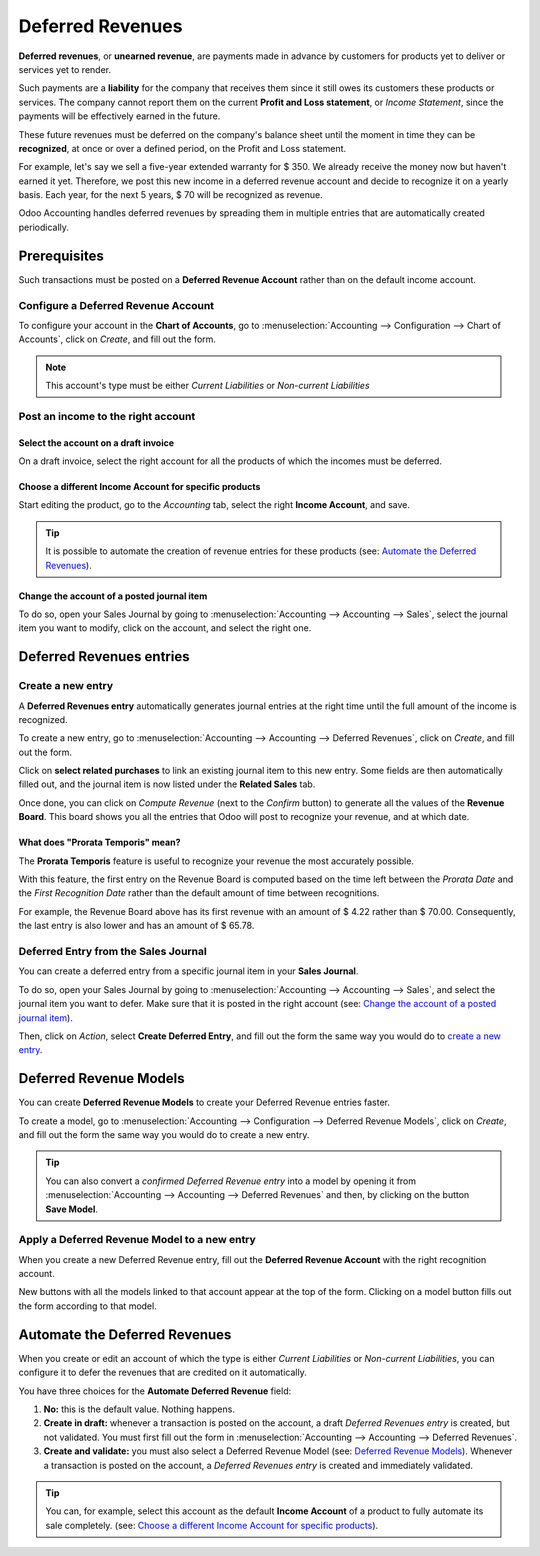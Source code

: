 =================
Deferred Revenues
=================
**Deferred revenues**, or **unearned revenue**, are payments made in advance
by  customers for products yet to deliver or services yet to render.

Such payments are a **liability** for the company that receives 
them since it still owes its customers these products or services.
The company cannot report them on the current **Profit and Loss statement**, 
or *Income Statement*, since the payments will be effectively 
earned in the future.

These future revenues must be deferred on the company's balance sheet
until the moment in time they can be **recognized**, at once or over a
defined period, on the Profit and Loss statement. 

For example, let's say we sell a five-year extended warranty for $ 350.
We already receive the money now but haven't earned it yet. Therefore, 
we post this new income in a deferred revenue account and decide to
recognize it on a yearly basis. Each year, for the next 5 years, $ 70 
will be recognized as revenue.

Odoo Accounting handles deferred revenues by spreading them in multiple
entries that are automatically created periodically.


Prerequisites
=============
Such transactions must be posted on a **Deferred Revenue Account** rather than
on the default income account.

Configure a Deferred Revenue Account
------------------------------------
To configure your account in the **Chart of Accounts**,
go to :menuselection:`Accounting --> Configuration --> Chart of Accounts`,
click on *Create*, and fill out the form.

.. image:: media/deferred_revenues01.png
   :align: center
   :alt: Configuration of a Deferred Revenue Account in Odoo Accounting

.. note::
   This account's type must be either *Current Liabilities* or *Non-current
   Liabilities*
   
Post an income to the right account
-----------------------------------
Select the account on a draft invoice
~~~~~~~~~~~~~~~~~~~~~~~~~~~~~~~~~~~~~
On a draft invoice, select the right account for all the products of which the 
incomes must be deferred.

.. image:: media/deferred_revenues02.png
   :align: center
   :alt: Selection of a Deferred Revenue Account on a draft invoice in Odoo Accounting

Choose a different Income Account for specific products
~~~~~~~~~~~~~~~~~~~~~~~~~~~~~~~~~~~~~~~~~~~~~~~~~~~~~~~
Start editing the product, go to the *Accounting* tab, select the right
**Income Account**, and save. 

.. image:: media/deferred_revenues03.png
   :align: center
   :alt: Change of the Income Account for a product in Odoo 

.. tip::
   It is possible to automate the creation of revenue entries for these products
   (see: `Automate the Deferred Revenues`_).

Change the account of a posted journal item
~~~~~~~~~~~~~~~~~~~~~~~~~~~~~~~~~~~~~~~~~~~~
To do so, open your Sales Journal by going to 
:menuselection:`Accounting --> Accounting --> Sales`, select the journal item you
want to modify, click on the account, and select the right one. 

.. image:: media/deferred_revenues04.png
   :align: center
   :alt: Modification of a posted journal item's account in Odoo Accounting 


Deferred Revenues entries
=========================
Create a new entry
------------------
A **Deferred Revenues entry** automatically generates journal entries at 
the right time until the full amount of the income is recognized.

To create a new entry, go to :menuselection:`Accounting --> Accounting --> Deferred
Revenues`, click on *Create*, and fill out the form.

Click on **select related purchases** to link an existing journal item to
this new entry. Some fields are then automatically filled out, and the 
journal item is now listed under the **Related Sales** tab.

.. image:: media/deferred_revenues05.png
   :align: center
   :alt: Deferred Revenue entry in Odoo Accounting
	
Once done, you can click on *Compute Revenue* (next to the *Confirm*
button) to generate all the values of the **Revenue Board**. This board
shows you all the entries that Odoo will post to recognize your
revenue, and at which date.

.. image:: media/deferred_revenues06.png
   :align: center
   :alt: Revenue Board in Odoo Accounting   
   
What does "Prorata Temporis" mean?
~~~~~~~~~~~~~~~~~~~~~~~~~~~~~~~~~~
The **Prorata Temporis** feature is useful to recognize your revenue
the most accurately possible. 

With this feature, the first entry on the Revenue Board is computed based 
on the time left between the *Prorata Date* and the *First Recognition Date* 
rather than the default amount of time between recognitions.

For example, the Revenue Board above has its first revenue with an amount of 
$ 4.22 rather than $ 70.00. Consequently, the last entry is also lower and
has an amount of $ 65.78.


Deferred Entry from the Sales Journal
-------------------------------------
You can create a deferred entry from a specific journal item in your **Sales Journal**. 

To do so, open your Sales Journal by going to 
:menuselection:`Accounting --> Accounting --> Sales`, and select the journal item you
want to defer. Make sure that it is posted in the right account (see: `Change the
account of a posted journal item`_).  

Then, click on *Action*, select **Create Deferred Entry**, and fill out the form the
same way you would do to `create a new entry`_.

.. image:: media/deferred_revenues07.png
   :align: center
   :alt: Create Deferred Entry from a journal item in Odoo Accounting
   

Deferred Revenue Models
=======================
You can create **Deferred Revenue Models** to create your Deferred Revenue
entries faster.

To create a model, go to :menuselection:`Accounting --> Configuration --> Deferred
Revenue Models`, click on *Create*, and fill out the form the same way you would
do to create a new entry.

.. tip::
   You can also convert a *confirmed Deferred Revenue entry* into a model by
   opening it from :menuselection:`Accounting --> Accounting --> Deferred
   Revenues` and then, by clicking on the button **Save Model**.
   
Apply a Deferred Revenue Model to a new entry
---------------------------------------------
When you create a new Deferred Revenue entry,  fill out the **Deferred Revenue
Account** with the right recognition account.

New buttons with all the models linked to that account appear at the top of the form.
Clicking on a model button fills out the form according to that model.

.. image:: media/deferred_revenues08.png
   :align: center
   :alt: Deferred Revenue model button in Odoo Accounting

Automate the Deferred Revenues
==============================
When you create or edit an account of which the type is either *Current Liabilities*
or *Non-current Liabilities*, you can configure it to defer the revenues that
are credited on it automatically.

You have three choices for the **Automate Deferred Revenue** field:

#. **No:** this is the default value. Nothing happens.
#. **Create in draft:** whenever a transaction is posted on the account, a draft
   *Deferred Revenues entry* is created, but not validated. You must first
   fill out the form in :menuselection:`Accounting --> Accounting --> Deferred Revenues`.
#. **Create and validate:** you must also select a Deferred Revenue Model
   (see: `Deferred Revenue Models`_). Whenever a transaction is posted on
   the account, a *Deferred Revenues entry* is created and immediately
   validated.

.. image:: media/deferred_revenues09.png
   :align: center
   :alt: Automate Deferred Revenue on an account in Odoo Accounting

.. tip::
   You can, for example, select this account as the default **Income Account** 
   of a product to fully automate its sale completely. (see: `Choose a different
   Income Account for specific products`_).

.. seealso::
   * :doc:`../../others/configuration/account_type`
   * `Odoo Academy: Deferred Revenues (Recognition) <https://www.odoo.com/r/EWO>`_
